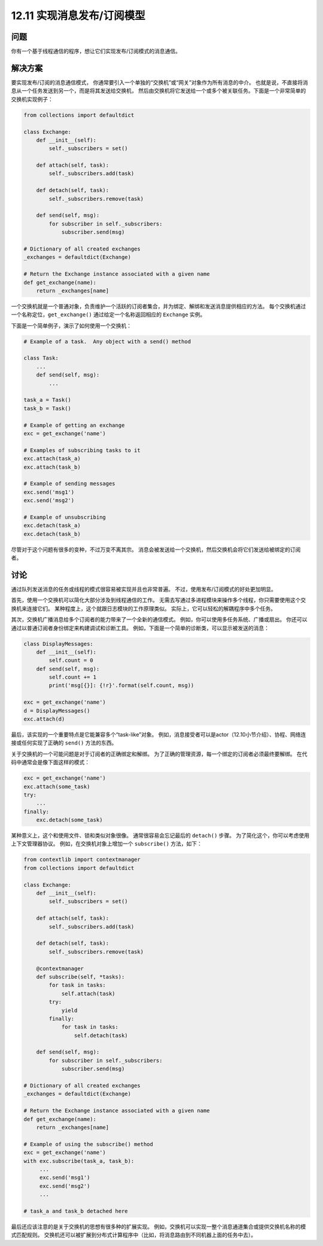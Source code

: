 ============================
12.11 实现消息发布/订阅模型
============================

----------
问题
----------
你有一个基于线程通信的程序，想让它们实现发布/订阅模式的消息通信。

----------
解决方案
----------
要实现发布/订阅的消息通信模式，
你通常要引入一个单独的“交换机”或“网关”对象作为所有消息的中介。
也就是说，不直接将消息从一个任务发送到另一个，而是将其发送给交换机，
然后由交换机将它发送给一个或多个被关联任务。下面是一个非常简单的交换机实现例子：

.. code-block:: python

    from collections import defaultdict

    class Exchange:
        def __init__(self):
            self._subscribers = set()

        def attach(self, task):
            self._subscribers.add(task)

        def detach(self, task):
            self._subscribers.remove(task)

        def send(self, msg):
            for subscriber in self._subscribers:
                subscriber.send(msg)

    # Dictionary of all created exchanges
    _exchanges = defaultdict(Exchange)

    # Return the Exchange instance associated with a given name
    def get_exchange(name):
        return _exchanges[name]

一个交换机就是一个普通对象，负责维护一个活跃的订阅者集合，并为绑定、解绑和发送消息提供相应的方法。
每个交换机通过一个名称定位，``get_exchange()`` 通过给定一个名称返回相应的 ``Exchange`` 实例。

下面是一个简单例子，演示了如何使用一个交换机：

.. code-block:: python

    # Example of a task.  Any object with a send() method

    class Task:
        ...
        def send(self, msg):
            ...

    task_a = Task()
    task_b = Task()

    # Example of getting an exchange
    exc = get_exchange('name')

    # Examples of subscribing tasks to it
    exc.attach(task_a)
    exc.attach(task_b)

    # Example of sending messages
    exc.send('msg1')
    exc.send('msg2')

    # Example of unsubscribing
    exc.detach(task_a)
    exc.detach(task_b)

尽管对于这个问题有很多的变种，不过万变不离其宗。
消息会被发送给一个交换机，然后交换机会将它们发送给被绑定的订阅者。

----------
讨论
----------
通过队列发送消息的任务或线程的模式很容易被实现并且也非常普遍。
不过，使用发布/订阅模式的好处更加明显。

首先，使用一个交换机可以简化大部分涉及到线程通信的工作。
无需去写通过多进程模块来操作多个线程，你只需要使用这个交换机来连接它们。
某种程度上，这个就跟日志模块的工作原理类似。
实际上，它可以轻松的解耦程序中多个任务。

其次，交换机广播消息给多个订阅者的能力带来了一个全新的通信模式。
例如，你可以使用多任务系统、广播或扇出。
你还可以通过以普通订阅者身份绑定来构建调试和诊断工具。
例如，下面是一个简单的诊断类，可以显示被发送的消息：

.. code-block:: python

    class DisplayMessages:
        def __init__(self):
            self.count = 0
        def send(self, msg):
            self.count += 1
            print('msg[{}]: {!r}'.format(self.count, msg))

    exc = get_exchange('name')
    d = DisplayMessages()
    exc.attach(d)

最后，该实现的一个重要特点是它能兼容多个“task-like”对象。
例如，消息接受者可以是actor（12.10小节介绍）、协程、网络连接或任何实现了正确的 ``send()`` 方法的东西。

关于交换机的一个可能问题是对于订阅者的正确绑定和解绑。
为了正确的管理资源，每一个绑定的订阅者必须最终要解绑。
在代码中通常会是像下面这样的模式：

.. code-block:: python

    exc = get_exchange('name')
    exc.attach(some_task)
    try:
        ...
    finally:
        exc.detach(some_task)

某种意义上，这个和使用文件、锁和类似对象很像。
通常很容易会忘记最后的 ``detach()`` 步骤。
为了简化这个，你可以考虑使用上下文管理器协议。
例如，在交换机对象上增加一个 ``subscribe()`` 方法，如下：

.. code-block:: python

    from contextlib import contextmanager
    from collections import defaultdict

    class Exchange:
        def __init__(self):
            self._subscribers = set()

        def attach(self, task):
            self._subscribers.add(task)

        def detach(self, task):
            self._subscribers.remove(task)

        @contextmanager
        def subscribe(self, *tasks):
            for task in tasks:
                self.attach(task)
            try:
                yield
            finally:
                for task in tasks:
                    self.detach(task)

        def send(self, msg):
            for subscriber in self._subscribers:
                subscriber.send(msg)

    # Dictionary of all created exchanges
    _exchanges = defaultdict(Exchange)

    # Return the Exchange instance associated with a given name
    def get_exchange(name):
        return _exchanges[name]

    # Example of using the subscribe() method
    exc = get_exchange('name')
    with exc.subscribe(task_a, task_b):
         ...
         exc.send('msg1')
         exc.send('msg2')
         ...

    # task_a and task_b detached here

最后还应该注意的是关于交换机的思想有很多种的扩展实现。
例如，交换机可以实现一整个消息通道集合或提供交换机名称的模式匹配规则。
交换机还可以被扩展到分布式计算程序中（比如，将消息路由到不同机器上面的任务中去）。

